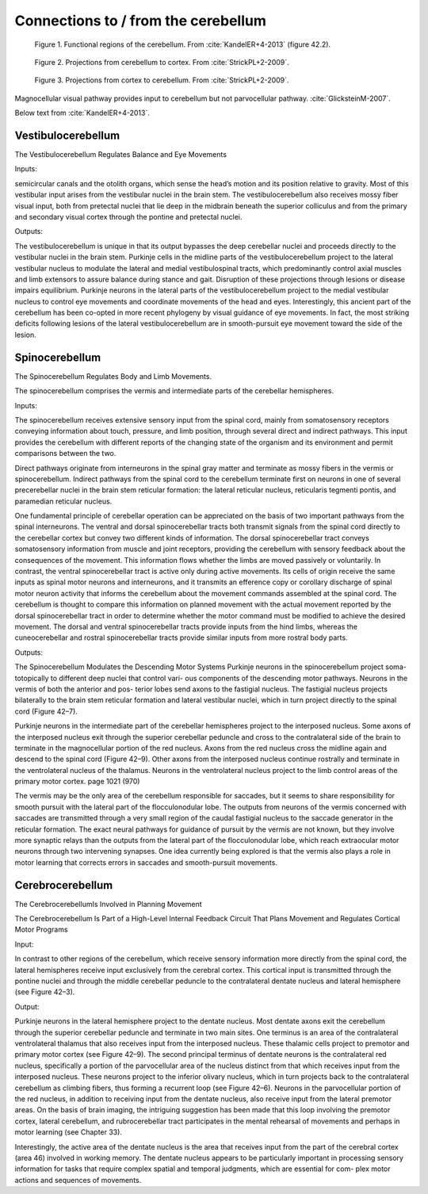 .. _connections:

Connections to / from the cerebellum
------------------------------------



.. figure:: ../_static/images/KandelER+4-2013-cerebellum_regions.jpg
   :alt: Functional regions of the cerebellum
   :scale: 75 %

   Figure 1. Functional regions of the cerebellum.  From :cite:`KandelER+4-2013` (figure 42.2).


.. figure:: ../_static/images/StrickPL+2-2009_cerebellum2cortex.jpg
   :alt: Projections from cerebellum to cortex.
   :scale: 75 %

   Figure 2. Projections from cerebellum to cortex.  From :cite:`StrickPL+2-2009`.


.. figure:: ../_static/images/StrickPL+2-2009_cortex2cerebellum.jpg
   :alt: Projections from cortex to cerebellum.  From :cite:`StrickPL+2-2009`.
   :scale: 75 %

   Figure 3. Projections from cortex to cerebellum.  From :cite:`StrickPL+2-2009`.



Magnocellular visual pathway provides input to cerebellum but not parvocellular pathway.
:cite:`GlicksteinM-2007`.



Below text from :cite:`KandelER+4-2013`.


Vestibulocerebellum
...................

The Vestibulocerebellum Regulates Balance and Eye Movements

Inputs:

semicircular canals and the otolith organs, which sense the head’s motion and its position relative to gravity. Most of this vestibular input arises from the vestibular nuclei in the brain stem. The vestibulocerebellum also receives mossy fiber visual input, both from pretectal nuclei that lie deep in the midbrain beneath the superior colliculus and from the primary and secondary visual cortex through the pontine and pretectal nuclei.

Outputs:

The vestibulocerebellum is unique in that its output bypasses the deep cerebellar nuclei and proceeds directly to the vestibular nuclei in the brain stem. Purkinje cells in the midline parts of the vestibulocerebellum project to the lateral vestibular nucleus to modulate the lateral and medial vestibulospinal tracts, which predominantly control axial muscles and limb extensors to assure balance during stance and gait. Disruption of these projections through lesions or disease impairs equilibrium.
Purkinje neurons in the lateral parts of the vestibulocerebellum project to the medial vestibular nucleus to control eye movements and coordinate movements of the head and eyes. Interestingly, this ancient part of the cerebellum has been co-opted in more recent phylogeny by visual guidance of eye movements. In fact, the most striking deficits following lesions of the lateral vestibulocerebellum are in smooth-pursuit eye movement toward the side of the lesion.



Spinocerebellum
...............

The Spinocerebellum Regulates Body and Limb Movements.

The spinocerebellum comprises the vermis and intermediate parts of the cerebellar hemispheres.

Inputs:

The spinocerebellum receives extensive sensory input from the spinal cord, mainly from somatosensory receptors conveying information about touch, pressure, and limb position, through several direct and indirect pathways. This input provides the cerebellum with different reports of the changing state of the organism and its environment and permit comparisons between the two.

Direct pathways originate from interneurons in the spinal gray matter and terminate as mossy fibers in the vermis or spinocerebellum. Indirect pathways from the spinal cord to the cerebellum terminate first on neurons in one of several precerebellar nuclei in the brain stem reticular formation: the lateral reticular nucleus, reticularis tegmenti pontis, and paramedian reticular nucleus.

One fundamental principle of cerebellar operation can be appreciated on the basis of two important pathways from the spinal interneurons. The ventral and dorsal spinocerebellar tracts both transmit signals from the spinal cord directly to the cerebellar cortex but convey two different kinds of information.
The dorsal spinocerebellar tract conveys somatosensory information from muscle and joint receptors, providing the cerebellum with sensory feedback about the consequences of the movement. This information flows whether the limbs are moved passively or voluntarily.
In contrast, the ventral spinocerebellar tract is active only during active movements. Its cells of origin receive the same inputs as spinal motor neurons and interneurons, and it transmits an efference copy or corollary discharge of spinal motor neuron activity that informs the cerebellum about the movement commands assembled at the spinal cord. The cerebellum is thought to compare this information on planned movement with the actual movement reported by the dorsal spinocerebellar tract in order to determine whether the motor command must be modified to achieve the desired movement. The dorsal and ventral spinocerebellar tracts provide inputs from the hind limbs, whereas the cuneocerebellar and rostral spinocerebellar tracts provide similar inputs from more rostral body parts.

Outputs:

The Spinocerebellum Modulates the Descending Motor Systems
Purkinje neurons in the spinocerebellum project soma- totopically to different deep nuclei that control vari- ous components of the descending motor pathways. Neurons in the vermis of both the anterior and pos- terior lobes send axons to the fastigial nucleus. The fastigial nucleus projects bilaterally to the brain stem reticular formation and lateral vestibular nuclei, which in turn project directly to the spinal cord (Figure 42–7).


Purkinje neurons in the intermediate part of the cerebellar hemispheres project to the interposed nucleus. Some axons of the interposed nucleus exit through the superior cerebellar peduncle and cross to the contralateral side of the brain to terminate in the magnocellular portion of the red nucleus. Axons from the red nucleus cross the midline again and descend to the spinal cord (Figure 42–9). Other axons from the interposed nucleus continue rostrally and terminate in the ventrolateral nucleus of the thalamus. Neurons in the ventrolateral nucleus project to the limb control areas of the primary motor cortex.
page 1021 (970)


The vermis may be the only area of the cerebellum responsible for saccades, but it seems to share responsibility for smooth pursuit with the lateral part of the flocculonodular lobe. The outputs from neurons of the vermis concerned with saccades are transmitted through a very small region of the caudal fastigial nucleus to the saccade generator in the reticular formation. The exact neural pathways for guidance of pursuit by the vermis are not known, but they involve more synaptic relays than the outputs from the lateral part of the flocculonodular lobe, which reach extraocular motor neurons through two intervening synapses. One idea currently being explored is that the vermis also plays a role in motor learning that corrects errors in saccades and smooth-pursuit movements.

 
Cerebrocerebellum
.................

The CerebrocerebellumIs Involved in Planning Movement

The Cerebrocerebellum Is Part of a High-Level Internal Feedback Circuit That Plans Movement and Regulates Cortical Motor Programs

Input:

In contrast to other regions of the cerebellum, which receive sensory information more directly from the spinal cord, the lateral hemispheres receive input exclusively from the cerebral cortex. This cortical input is transmitted through the pontine nuclei and through the middle cerebellar peduncle to the contralateral dentate nucleus and lateral hemisphere (see Figure 42–3).

Output:

Purkinje neurons in the lateral hemisphere project to the dentate nucleus. Most dentate axons exit the cerebellum through the superior cerebellar peduncle and terminate in two main sites. One terminus is an area of the contralateral ventrolateral thalamus that also receives input from the interposed nucleus. These thalamic cells project to premotor and primary motor cortex (see Figure 42–9).
The second principal terminus of dentate neurons is the contralateral red nucleus, specifically a portion of the parvocellular area of the nucleus distinct from that which receives input from the interposed nucleus. These neurons project to the inferior olivary nucleus, which in turn projects back to the contralateral cerebellum as climbing fibers, thus forming a recurrent loop (see Figure 42–6). Neurons in the parvocellular portion of the red nucleus, in addition to receiving input from the dentate nucleus, also receive input from the lateral premotor areas. On the basis of brain imaging, the intriguing suggestion has been made that this loop involving the premotor cortex, lateral cerebellum, and rubrocerebellar tract participates in the mental rehearsal of movements and perhaps in motor learning (see Chapter 33).

Interestingly, the active area of the dentate nucleus is the area that receives input from the part of the cerebral cortex (area 46) involved in working memory. The dentate nucleus appears to be particularly important in processing sensory information for tasks that require complex spatial and temporal judgments, which are essential for com- plex motor actions and sequences of movements.
